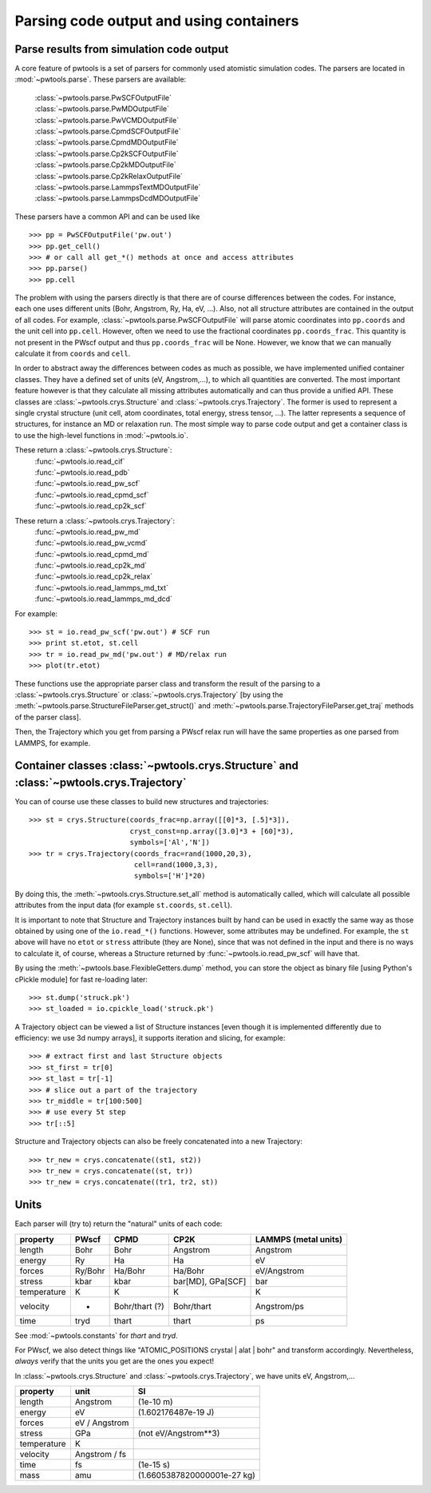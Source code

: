 Parsing code output and using containers
========================================

Parse results from simulation code output
-----------------------------------------
A core feature of pwtools is a set of parsers for commonly used atomistic
simulation codes. The parsers are located in :mod:`~pwtools.parse`. These
parsers are available:

    | :class:`~pwtools.parse.PwSCFOutputFile`
    | :class:`~pwtools.parse.PwMDOutputFile`
    | :class:`~pwtools.parse.PwVCMDOutputFile`
    | :class:`~pwtools.parse.CpmdSCFOutputFile`
    | :class:`~pwtools.parse.CpmdMDOutputFile`
    | :class:`~pwtools.parse.Cp2kSCFOutputFile`
    | :class:`~pwtools.parse.Cp2kMDOutputFile`
    | :class:`~pwtools.parse.Cp2kRelaxOutputFile`
    | :class:`~pwtools.parse.LammpsTextMDOutputFile`
    | :class:`~pwtools.parse.LammpsDcdMDOutputFile`

These parsers have a common API and can be used like ::

    >>> pp = PwSCFOutputFile('pw.out')
    >>> pp.get_cell()
    >>> # or call all get_*() methods at once and access attributes
    >>> pp.parse()
    >>> pp.cell

The problem with using the parsers directly is that there are of course
differences between the codes. For instance, each one uses different units
(Bohr, Angstrom, Ry, Ha, eV, ...). Also, not all structure attributes are
contained in the output of all codes. For example,
:class:`~pwtools.parse.PwSCFOutputFile` will parse atomic coordinates into
``pp.coords`` and the unit cell into ``pp.cell``. However, often we need to use
the fractional coordinates ``pp.coords_frac``. This quantity is not present in
the PWscf output and thus ``pp.coords_frac`` will be None. However, we know
that we can manually calculate it from ``coords`` and ``cell``. 

In order to abstract away the differences between codes as much as possible, we
have implemented unified container classes. They have a defined set of units
(eV, Angstrom,...), to which all quantities are converted.
The most important feature however is that they calculate all missing
attributes automatically and can thus provide a unified API. These classes are 
:class:`~pwtools.crys.Structure` and :class:`~pwtools.crys.Trajectory`. The
former is used to represent a single crystal structure (unit cell, atom
coordinates, total energy, stress tensor, ...). The latter represents a
sequence of structures, for instance an MD or relaxation run. The most simple
way to parse code output and get a container class is to use the high-level
functions in :mod:`~pwtools.io`.

These return a :class:`~pwtools.crys.Structure`:
    | :func:`~pwtools.io.read_cif`
    | :func:`~pwtools.io.read_pdb`
    | :func:`~pwtools.io.read_pw_scf`
    | :func:`~pwtools.io.read_cpmd_scf`
    | :func:`~pwtools.io.read_cp2k_scf`

These return a :class:`~pwtools.crys.Trajectory`:
    | :func:`~pwtools.io.read_pw_md`
    | :func:`~pwtools.io.read_pw_vcmd`
    | :func:`~pwtools.io.read_cpmd_md`
    | :func:`~pwtools.io.read_cp2k_md`
    | :func:`~pwtools.io.read_cp2k_relax`
    | :func:`~pwtools.io.read_lammps_md_txt`
    | :func:`~pwtools.io.read_lammps_md_dcd`

For example::

    >>> st = io.read_pw_scf('pw.out') # SCF run
    >>> print st.etot, st.cell
    >>> tr = io.read_pw_md('pw.out') # MD/relax run
    >>> plot(tr.etot)

These functions use the appropriate parser class and transform the result of
the parsing to a :class:`~pwtools.crys.Structure` or
:class:`~pwtools.crys.Trajectory` [by using the
:meth:`~pwtools.parse.StructureFileParser.get_struct()` and
:meth:`~pwtools.parse.TrajectoryFileParser.get_traj` methods of the parser
class].

Then, the Trajectory which you get from parsing a PWscf relax run will have the
same properties as one parsed from LAMMPS, for example.

Container classes :class:`~pwtools.crys.Structure` and :class:`~pwtools.crys.Trajectory`
----------------------------------------------------------------------------------------

You can of course use these classes to build new structures and trajectories::

    >>> st = crys.Structure(coords_frac=np.array([[0]*3, [.5]*3]),
                            cryst_const=np.array([3.0]*3 + [60]*3),
                            symbols=['Al','N'])
    >>> tr = crys.Trajectory(coords_frac=rand(1000,20,3),
                             cell=rand(1000,3,3),
                             symbols=['H']*20)

By doing this, the :meth:`~pwtools.crys.Structure.set_all` method is
automatically called, which will calculate all possible attributes from the
input data (for example ``st.coords``, ``st.cell``).

It is important to note that Structure and Trajectory instances built by hand
can be used in exactly the same way as those obtained by using one of the
``io.read_*()`` functions. However, some attributes may be undefined. For
example, the ``st`` above will have no ``etot`` or ``stress`` attribute (they
are None), since that was not defined in the input and there is no ways to
calculate it, of course, whereas a Structure returned by
:func:`~pwtools.io.read_pw_scf` will have that.

By using the :meth:`~pwtools.base.FlexibleGetters.dump` method, you can store
the object as binary file [using Python's cPickle module] for fast re-loading later::

    >>> st.dump('struck.pk')
    >>> st_loaded = io.cpickle_load('struck.pk')

A Trajectory object can be viewed a list of Structure instances [even though it
is implemented differently due to efficiency: we use 3d numpy arrays], it
supports iteration and slicing, for example::
    
    >>> # extract first and last Structure objects
    >>> st_first = tr[0]
    >>> st_last = tr[-1]
    >>> # slice out a part of the trajectory
    >>> tr_middle = tr[100:500]
    >>> # use every 5t step
    >>> tr[::5]

Structure and Trajectory objects can also be freely concatenated into a new
Trajectory::

    >>> tr_new = crys.concatenate((st1, st2))
    >>> tr_new = crys.concatenate((st, tr))
    >>> tr_new = crys.concatenate((tr1, tr2, st))


Units
-----

Each parser will (try to) return the "natural" units of each code:

=========== =========   =============== ================== ====================
property    PWscf       CPMD            CP2K               LAMMPS (metal units)
=========== =========   =============== ================== ====================
length      Bohr        Bohr            Angstrom           Angstrom 
energy      Ry          Ha              Ha                 eV 
forces      Ry/Bohr     Ha/Bohr         Ha/Bohr            eV/Angstrom
stress      kbar        kbar            bar[MD], GPa[SCF]  bar
temperature K           K               K                  K 
velocity    -           Bohr/thart (?)  Bohr/thart         Angstrom/ps 
time        tryd        thart           thart              ps
=========== =========   =============== ================== ====================

See :mod:`~pwtools.constants` for `thart` and `tryd`.

For PWscf, we also detect things like "ATOMIC_POSITIONS crystal | alat | bohr"
and transform accordingly. Nevertheless, *always* verify that the units you get
are the ones you expect!

In :class:`~pwtools.crys.Structure` and :class:`~pwtools.crys.Trajectory`, we have 
units eV, Angstrom,...

=========== ==============  ===============================
property    unit            SI
=========== ==============  ===============================
length      Angstrom        (1e-10 m)
energy      eV              (1.602176487e-19 J)
forces      eV / Angstrom
stress      GPa             (not eV/Angstrom**3)
temperature K             
velocity    Angstrom / fs
time        fs              (1e-15 s)
mass        amu             (1.6605387820000001e-27 kg)
=========== ==============  ===============================
